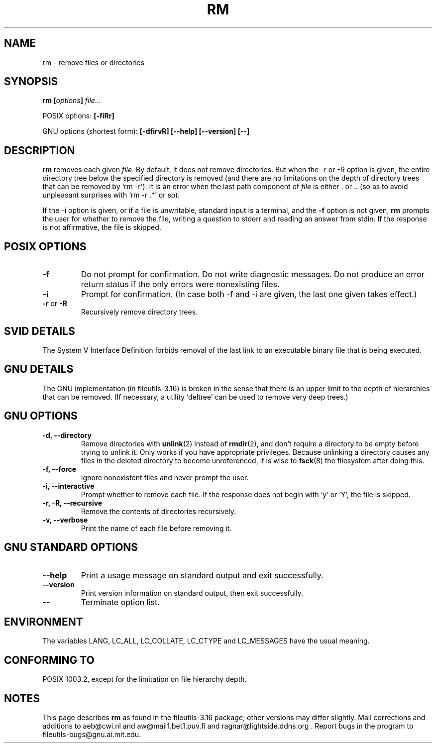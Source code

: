 .\" Copyright Andries Brouwer, Ragnar Hojland Espinosa and A. Wik, 1998.
.\"
.\" This file may be copied under the conditions described
.\" in the LDP GENERAL PUBLIC LICENSE, Version 1, September 1998
.\" that should have been distributed together with this file.
.\"
.TH RM 1 "August 1998" "GNU fileutils 3.16"
.SH NAME
rm \- remove files or directories
.SH SYNOPSIS
.BI "rm [" options "] " file...
.sp
POSIX options:
.B [\-fiRr]
.sp
GNU options (shortest form):
.B [\-dfirvR]
.B "[\-\-help] [\-\-version] [\-\-]"
.SH DESCRIPTION
.B rm
removes each given
.IR file .
By default, it does not remove directories.
But when the \-r or \-R option is given, the entire directory tree
below the specified directory is removed (and there are no limitations
on the depth of directory trees that can be removed by `rm \-r').
It is an error when the last path component of
.I file
is either . or ..
(so as to avoid unpleasant surprises with `rm \-r .*' or so).
.PP
If the \-i option is given, or
if a file is unwritable, standard input is a terminal, and the
.B "\-f"
option is not given,
.B rm
prompts the user for whether to remove the file, writing a question
to stderr and reading an answer from stdin.  If the response
is not affirmative, the file is skipped.
.SH "POSIX OPTIONS"
.TP
.B "\-f"
Do not prompt for confirmation. Do not write diagnostic messages.
Do not produce an error return status if the only errors were
nonexisting files.
.TP
.B "\-i"
Prompt for confirmation.
(In case both \-f and \-i are given, the last one given takes effect.)
.TP
.BR "\-r" " or " "\-R"
Recursively remove directory trees.
.SH "SVID DETAILS"
The System V Interface Definition forbids removal of the
last link to an executable binary file that is being executed.
.SH "GNU DETAILS"
The GNU implementation (in fileutils-3.16) is broken in the sense
that there is an upper limit to the depth of hierarchies that can be
removed. (If necessary, a utility `deltree' can be used to remove
very deep trees.)
.SH "GNU OPTIONS"
.TP
.B "\-d, \-\-directory"
Remove directories with
.BR unlink (2)
instead of 
.BR rmdir (2),
and don't
require a directory to be empty before trying to unlink it.  Only
works if you have appropriate privileges.  Because unlinking a
directory causes any files in the deleted directory to become
unreferenced, it is wise to 
.BR fsck (8)
the filesystem after doing this.
.TP
.B "\-f, \-\-force"
Ignore nonexistent files and never prompt the user.
.TP
.B "\-i, \-\-interactive"
Prompt whether to remove each file. If the response does not begin with `y'
or `Y', the file is skipped.
.TP
.B "\-r, \-R, \-\-recursive"
Remove the contents of directories recursively.
.TP
.B "\-v, \-\-verbose"
Print the name of each file before removing it.
.SH "GNU STANDARD OPTIONS"
.TP
.B "\-\-help"
Print a usage message on standard output and exit successfully.
.TP
.B "\-\-version"
Print version information on standard output, then exit successfully.
.TP
.B "\-\-"
Terminate option list.
.SH ENVIRONMENT
The variables LANG, LC_ALL, LC_COLLATE, LC_CTYPE and LC_MESSAGES have the
usual meaning.
.SH "CONFORMING TO"
POSIX 1003.2, except for the limitation on file hierarchy depth.
.SH NOTES
This page describes
.B rm
as found in the fileutils-3.16 package;
other versions may differ slightly. Mail corrections and additions to
aeb@cwi.nl and aw@mail1.bet1.puv.fi and ragnar@lightside.ddns.org .
Report bugs in the program to fileutils-bugs@gnu.ai.mit.edu.
